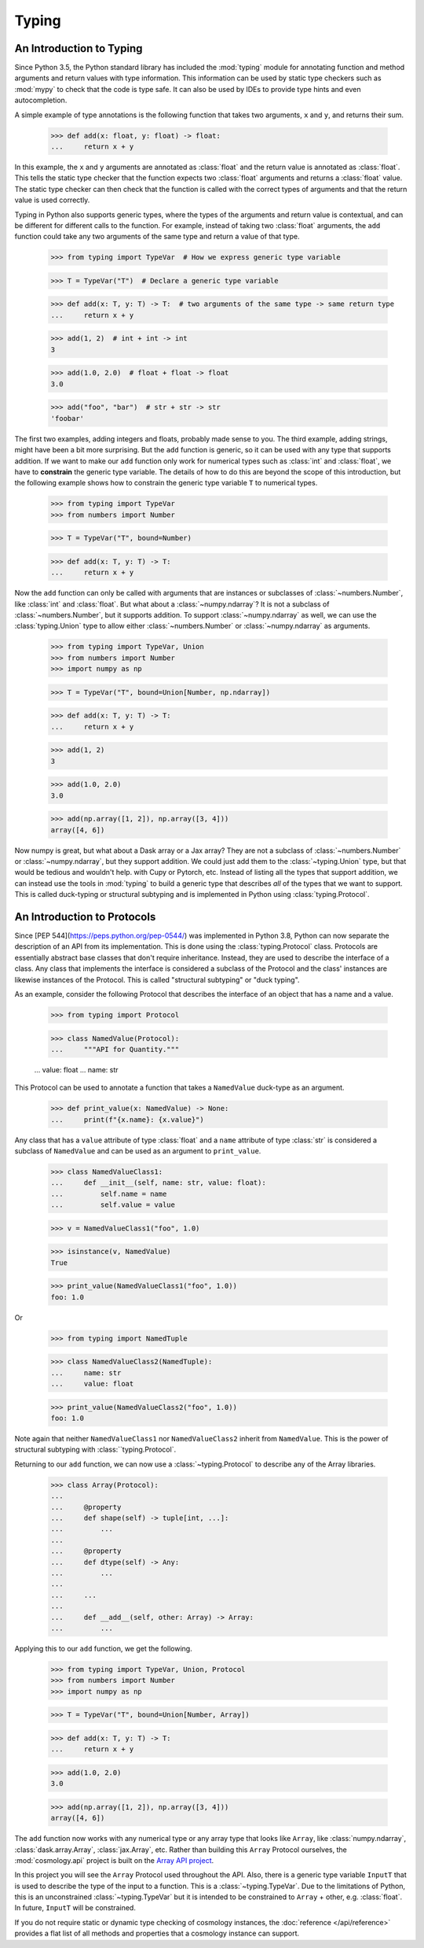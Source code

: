 
Typing
======

An Introduction to Typing
-------------------------

Since Python 3.5, the Python standard library has included the :mod:`typing`
module for annotating function and method arguments and return values with type
information. This information can be used by static type checkers such as
:mod:`mypy` to check that the code is type safe. It can also be used by IDEs to
provide type hints and even autocompletion.

A simple example of type annotations is the following function that takes two
arguments, ``x`` and ``y``, and returns their sum.

    >>> def add(x: float, y: float) -> float:
    ...     return x + y

In this example, the ``x`` and ``y`` arguments are annotated as :class:`float`
and the return value is annotated as :class:`float`. This tells the static type
checker that the function expects two :class:`float` arguments and returns a
:class:`float` value. The static type checker can then check that the function
is called with the correct types of arguments and that the return value is used
correctly.

Typing in Python also supports generic types, where the types of the arguments
and return value is contextual, and can be different for different calls to the
function. For example, instead of taking two :class:`float` arguments, the
``add`` function could take any two arguments of the same type and return a
value of that type.

    >>> from typing import TypeVar  # How we express generic type variable

    >>> T = TypeVar("T")  # Declare a generic type variable

    >>> def add(x: T, y: T) -> T:  # two arguments of the same type -> same return type
    ...     return x + y

    >>> add(1, 2)  # int + int -> int
    3

    >>> add(1.0, 2.0)  # float + float -> float
    3.0

    >>> add("foo", "bar")  # str + str -> str
    'foobar'


The first two examples, adding integers and floats, probably made sense to you.
The third example, adding strings, might have been a bit more surprising. But
the ``add`` function is generic, so it can be used with any type that supports
addition. If we want to make our ``add`` function only work for numerical types
such as :class:`int` and :class:`float`, we have to **constrain** the generic type
variable. The details of how to do this are beyond the scope of this
introduction, but the following example shows how to constrain the generic type
variable ``T`` to numerical types.

    >>> from typing import TypeVar
    >>> from numbers import Number

    >>> T = TypeVar("T", bound=Number)

    >>> def add(x: T, y: T) -> T:
    ...     return x + y

Now the ``add`` function can only be called with arguments that are instances or
subclasses of :class:`~numbers.Number`, like :class:`int` and :class:`float`.
But what about a :class:`~numpy.ndarray`? It is not a subclass of
:class:`~numbers.Number`, but it supports addition. To support
:class:`~numpy.ndarray` as well, we can use the :class:`typing.Union` type to
allow either :class:`~numbers.Number` or :class:`~numpy.ndarray` as arguments.

    >>> from typing import TypeVar, Union
    >>> from numbers import Number
    >>> import numpy as np

    >>> T = TypeVar("T", bound=Union[Number, np.ndarray])

    >>> def add(x: T, y: T) -> T:
    ...     return x + y

    >>> add(1, 2)
    3

    >>> add(1.0, 2.0)
    3.0

    >>> add(np.array([1, 2]), np.array([3, 4]))
    array([4, 6])


Now numpy is great, but what about a Dask array or a Jax array? They are not a
subclass of :class:`~numbers.Number` or :class:`~numpy.ndarray`, but they
support addition. We could just add them to the :class:`~typing.Union` type, but
that would be tedious and wouldn't help. with Cupy or Pytorch, etc. Instead of
listing all the types that support addition, we can instead use the tools in
:mod:`typing` to build a generic type that describes *all* of the types that we
want to support. This is called duck-typing or structural subtyping and is
implemented in Python using :class:`typing.Protocol`.


An Introduction to Protocols
----------------------------

Since [PEP 544](https://peps.python.org/pep-0544/) was implemented in Python
3.8, Python can now separate the description of an API from its implementation.
This is done using the :class:`typing.Protocol` class. Protocols are essentially
abstract base classes that don't require inheritance. Instead, they are used to
describe the interface of a class. Any class that implements the interface is
considered a subclass of the Protocol and the class' instances are likewise
instances of the Protocol. This is called "structural subtyping" or "duck
typing".

As an example, consider the following Protocol that describes the interface of
an object that has a name and a value.

    >>> from typing import Protocol

    >>> class NamedValue(Protocol):
    ...     """API for Quantity."""

    ...     value: float
    ...     name: str

This Protocol can be used to annotate a function that takes a ``NamedValue``
duck-type as an argument.

    >>> def print_value(x: NamedValue) -> None:
    ...     print(f"{x.name}: {x.value}")


Any class that has a ``value`` attribute of type :class:`float` and a ``name``
attribute of type :class:`str` is considered a subclass of ``NamedValue`` and
can be used as an argument to ``print_value``.

    >>> class NamedValueClass1:
    ...     def __init__(self, name: str, value: float):
    ...         self.name = name
    ...         self.value = value

    >>> v = NamedValueClass1("foo", 1.0)

    >>> isinstance(v, NamedValue)
    True

    >>> print_value(NamedValueClass1("foo", 1.0))
    foo: 1.0

Or

    >>> from typing import NamedTuple

    >>> class NamedValueClass2(NamedTuple):
    ...     name: str
    ...     value: float

    >>> print_value(NamedValueClass2("foo", 1.0))
    foo: 1.0


Note again that neither ``NamedValueClass1`` nor ``NamedValueClass2`` inherit from
``NamedValue``. This is the power of structural subtyping with
:class:``typing.Protocol`.

Returning to our ``add`` function, we can now use a :class:`~typing.Protocol` to
describe any of the Array libraries.

    >>> class Array(Protocol):
    ...
    ...     @property
    ...     def shape(self) -> tuple[int, ...]:
    ...         ...
    ...
    ...     @property
    ...     def dtype(self) -> Any:
    ...         ...
    ...
    ...     ...
    ...
    ...     def __add__(self, other: Array) -> Array:
    ...         ...


Applying this to our ``add`` function, we get the following.

    >>> from typing import TypeVar, Union, Protocol
    >>> from numbers import Number
    >>> import numpy as np

    >>> T = TypeVar("T", bound=Union[Number, Array])

    >>> def add(x: T, y: T) -> T:
    ...     return x + y

    >>> add(1.0, 2.0)
    3.0

    >>> add(np.array([1, 2]), np.array([3, 4]))
    array([4, 6])


The ``add`` function now works with any numerical type or any array type that
looks like ``Array``, like :class:`numpy.ndarray`, :class:`dask.array.Array`,
:class:`jax.Array`, etc. Rather than building this ``Array`` Protocol ourselves,
the :mod:`cosmology.api` project is built on the `Array API project
<https://data-apis.org/array-api/latest/>`_.

.. we should explain this more.

In this project you will see the ``Array`` Protocol used throughout the API. Also,
there is a generic type variable ``InputT`` that is used to describe the type of
the input to a function. This is a :class:`~typing.TypeVar`. Due to the
limitations of Python, this is an unconstrained :class:`~typing.TypeVar` but it
is intended to be constrained to ``Array`` + other, e.g. :class:`float`. In
future, ``InputT`` will be constrained.




If you do not require static or dynamic type checking of cosmology instances,
the :doc:`reference </api/reference>` provides a flat list of all methods and
properties that a cosmology instance can support.
